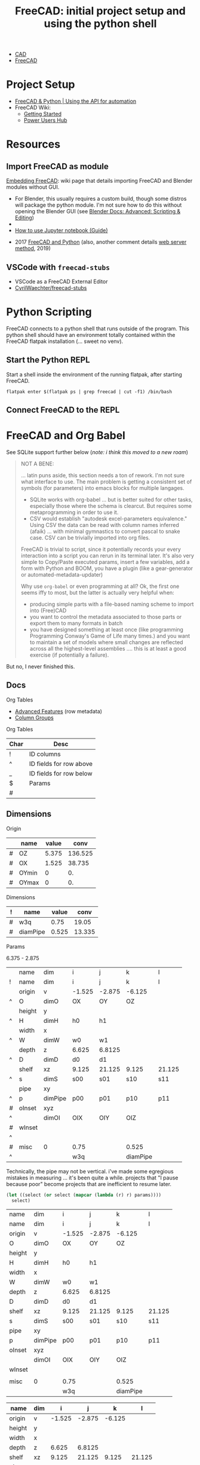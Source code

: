 :PROPERTIES:
:ID:       c8848b8f-7d3c-4178-9474-bd59ce3fac89
:END:
#+TITLE: FreeCAD: initial project setup and using the python shell
#+CATEGORY: slips
#+TAGS:

+ [[id:6a7b6508-e7cf-4f55-a589-d354cee1766d][CAD]]
+ [[id:8df9a1d3-798f-4f89-a355-a0eb0c22bc18][FreeCAD]]

* Project Setup

+ [[https://www.youtube.com/watch?v=RQW723n3DkU][FreeCAD & Python | Using the API for automation]]
+ FreeCAD Wiki:
  + [[https://wiki.freecadweb.org/Getting_started][Getting Started]]
  + [[https://wiki.freecadweb.org/Power_users_hub][Power Users Hub]]

* Resources

** Import FreeCAD as module

[[https://wiki.freecad.org/Embedding_FreeCAD][Embedding FreeCAD]]: wiki page that details importing FreeCAD and Blender modules
without GUI.

+ For Blender, this usually requires a custom build, though some distros will
  package the python module. I'm not sure how to do this without opening the
  Blender GUI (see [[https://docs.blender.org/manual/en/3.6/advanced/index.html][Blender Docs: Advanced: Scripting & Editing]])
+

+ [[https://forum.freecad.org/viewtopic.php?t=38976][How to use Jupyter notebook (Guide)]]



+ 2017 [[https://forum.freecad.org/viewtopic.php?t=23671&sid=3e8eddead34c64657e2ffba2eecaecc0&start=10][FreeCAD and Python]] (also, another comment details [[https://forum.freecad.org/viewtopic.php?p=382798#p382798][web server method]], 2019)

** VSCode with =freecad-stubs=

+ VSCode as a FreeCAD External Editor
+ [[github:CyrilWaechter/freecad-stubs][CyrilWaechter/freecad-stubs]]

* Python Scripting

FreeCAD connects to a python shell that runs outside of the program. This python
shell should have an environment totally contained within the FreeCAD flatpak
installation (... sweet no venv).

** Start the Python REPL

Start a shell inside the environment of the running flatpak, after starting
FreeCAD.

#+begin_src shell
flatpak enter $(flatpak ps | grep freecad | cut -f1) /bin/bash
#+end_src

** Connect FreeCAD to the REPL


* FreeCAD and Org Babel

See SQLite support further below (/note: i think this moved to a new roam/)

#+begin_quote
NOT A BENE:

... latin puns aside, this section needs a ton of rework. I'm not sure what
interface to use. The main problem is getting a consistent set of symbols (for
parameters) into emacs blocks for multiple langages.

+ SQLite works with org-babel ... but is better suited for other tasks,
  especially those where the schema is clearcut. But requires some
  metaprogramming in order to use it. 
+ CSV would establish "autodesk excel-parameters equivalence." Using CSV the
  data can be read with column names inferred (afaik) ... with minimal
  gymnastics to convert pascal to snake case. CSV can be trivially imported into
  org files.

FreeCAD is trivial to script, since it potentially records your every
interaction into a script you can rerun in its terminal later. It's also very
simple to Copy/Paste executed params, insert a few variables, add a form with
Python and BOOM, you have a plugin (like a gear-generator or
automated-metadata-updater)

Why use =org-babel= or even programming at all? Ok, the first one seems iffy to
most, but the latter is actually very helpful when:

+ producing simple parts with a file-based naming scheme to import into
  (Free)CAD
+ you want to control the metadata associated to those parts or export them to
  many formats in batch
+ you have designed something at least once (like programming Programming
  Conway's Game of Life many times.) and you want to maintain a set of models
  where small changes are reflected across all the highest-level assemblies
  .... this is at least a good exercise (if potentially a failure).
#+end_quote

But no, I never finished this.

** Docs

Org Tables

+ [[https://orgmode.org/manual/Advanced-features.html][Advanced Features]] (row metadata)
+ [[https://orgmode.org/manual/Column-Groups.html][Column Groups]]

Org Tables

|------+-------------------------|
| Char | Desc                    |
|------+-------------------------|
| !    | ID columns              |
| ^    | ID fields for row above |
| _    | ID fields for row below |
| $    | Params                  |
| #    |                         |
|------+-------------------------|

** Dimensions

Origin

#+name: origin
|---+-------+-------+---------|
|   | name  | value |    conv |
|---+-------+-------+---------|
| # | OZ    | 5.375 | 136.525 |
| # | OX    | 1.525 |  38.735 |
| # | OYmin |     0 |      0. |
| # | OYmax |     0 |      0. |
|---+-------+-------+---------|
#+TBLFM: $4=25.4*$3

Dimensions

#+name: dim
|---+----------+-------+--------|
| ! | name     | value |   conv |
|---+----------+-------+--------|
| # | w3q      |  0.75 |  19.05 |
| # | diamPipe | 0.525 | 13.335 |
|---+----------+-------+--------|
#+TBLFM: $4=25.4*$3

Params

6.375 - 2.875

#+name: params
|   | name   | dim     | i      | j      | k        | l      |
| ! | name   | dim     | i      | j      | k        | l      |
|---+--------+---------+--------+--------+----------+--------|
|   | origin | v       | -1.525 | -2.875 | -6.125   |        |
| ^ | O      | dimO    | OX     | OY     | OZ       |        |
|   | height | y       |        |        |          |        |
| ^ | H      | dimH    | h0     | h1     |          |        |
|   | width  | x       |        |        |          |        |
| ^ | W      | dimW    | w0     | w1     |          |        |
|   | depth  | z       | 6.625  | 6.8125 |          |        |
| ^ | D      | dimD    | d0     | d1     |          |        |
|   | shelf  | xz      | 9.125  | 21.125 | 9.125    | 21.125 |
| ^ | s      | dimS    | s00    | s01    | s10      | s11    |
|   | pipe   | xy      |        |        |          |        |
| ^ | p      | dimPipe | p00    | p01    | p10      | p11    |
|---+--------+---------+--------+--------+----------+--------|
| # | oInset | xyz     |        |        |          |        |
| ^ |        | dimOI   | OIX    | OIY    | OIZ      |        |
| # | wInset |         |        |        |          |        |
| ^ |        |         |        |        |          |        |
| # | misc   | 0       | 0.75   |        | 0.525    |        |
| ^ |        |         | w3q    |        | diamPipe |        |


Technically, the pipe may not be vertical. i've made some egregious mistakes in
measuring ... it's been quite a while. projects that "I pause because poor"
become projects that are inefficient to resume later.

#+name: filter-table
#+begin_src emacs-lisp :var params=params select='() :results value table :rownames yes :colnames no
(let ((select (or select (mapcar (lambda (r) r) params))))
  select)
#+end_src

#+RESULTS: filter-table
| name   | dim     | i      | j      | k        | l      |
| name   | dim     | i      | j      | k        | l      |
| origin | v       | -1.525 | -2.875 | -6.125   |        |
| O      | dimO    | OX     | OY     | OZ       |        |
| height | y       |        |        |          |        |
| H      | dimH    | h0     | h1     |          |        |
| width  | x       |        |        |          |        |
| W      | dimW    | w0     | w1     |          |        |
| depth  | z       | 6.625  | 6.8125 |          |        |
| D      | dimD    | d0     | d1     |          |        |
| shelf  | xz      | 9.125  | 21.125 | 9.125    | 21.125 |
| s      | dimS    | s00    | s01    | s10      | s11    |
| pipe   | xy      |        |        |          |        |
| p      | dimPipe | p00    | p01    | p10      | p11    |
| oInset | xyz     |        |        |          |        |
|        | dimOI   | OIX    | OIY    | OIZ      |        |
| wInset |         |        |        |          |        |
|        |         |        |        |          |        |
| misc   | 0       | 0.75   |        | 0.525    |        |
|        |         | w3q    |        | diamPipe |        |


#+name: params2
| name   | dim |      i |      j |      k |      l |
|--------+-----+--------+--------+--------+--------|
| origin | v   | -1.525 | -2.875 | -6.125 |        |
| height | y   |        |        |        |        |
| width  | x   |        |        |        |        |
| depth  | z   |  6.625 | 6.8125 |        |        |
| shelf  | xz  |  9.125 | 21.125 |  9.125 | 21.125 |
| pipe   | xy  |        |        |        |        |
|--------+-----+--------+--------+--------+--------|
| oInset | xyz |        |        |        |        |
| wInset |     |        |        |        |        |
| misc   | 0   |   0.75 |        |  0.525 |        |

#+begin_src python :var params=params2 :colnames no :results value
#'("i" "j")
import sys
"fds"
#+end_src

#+RESULTS:
: None
